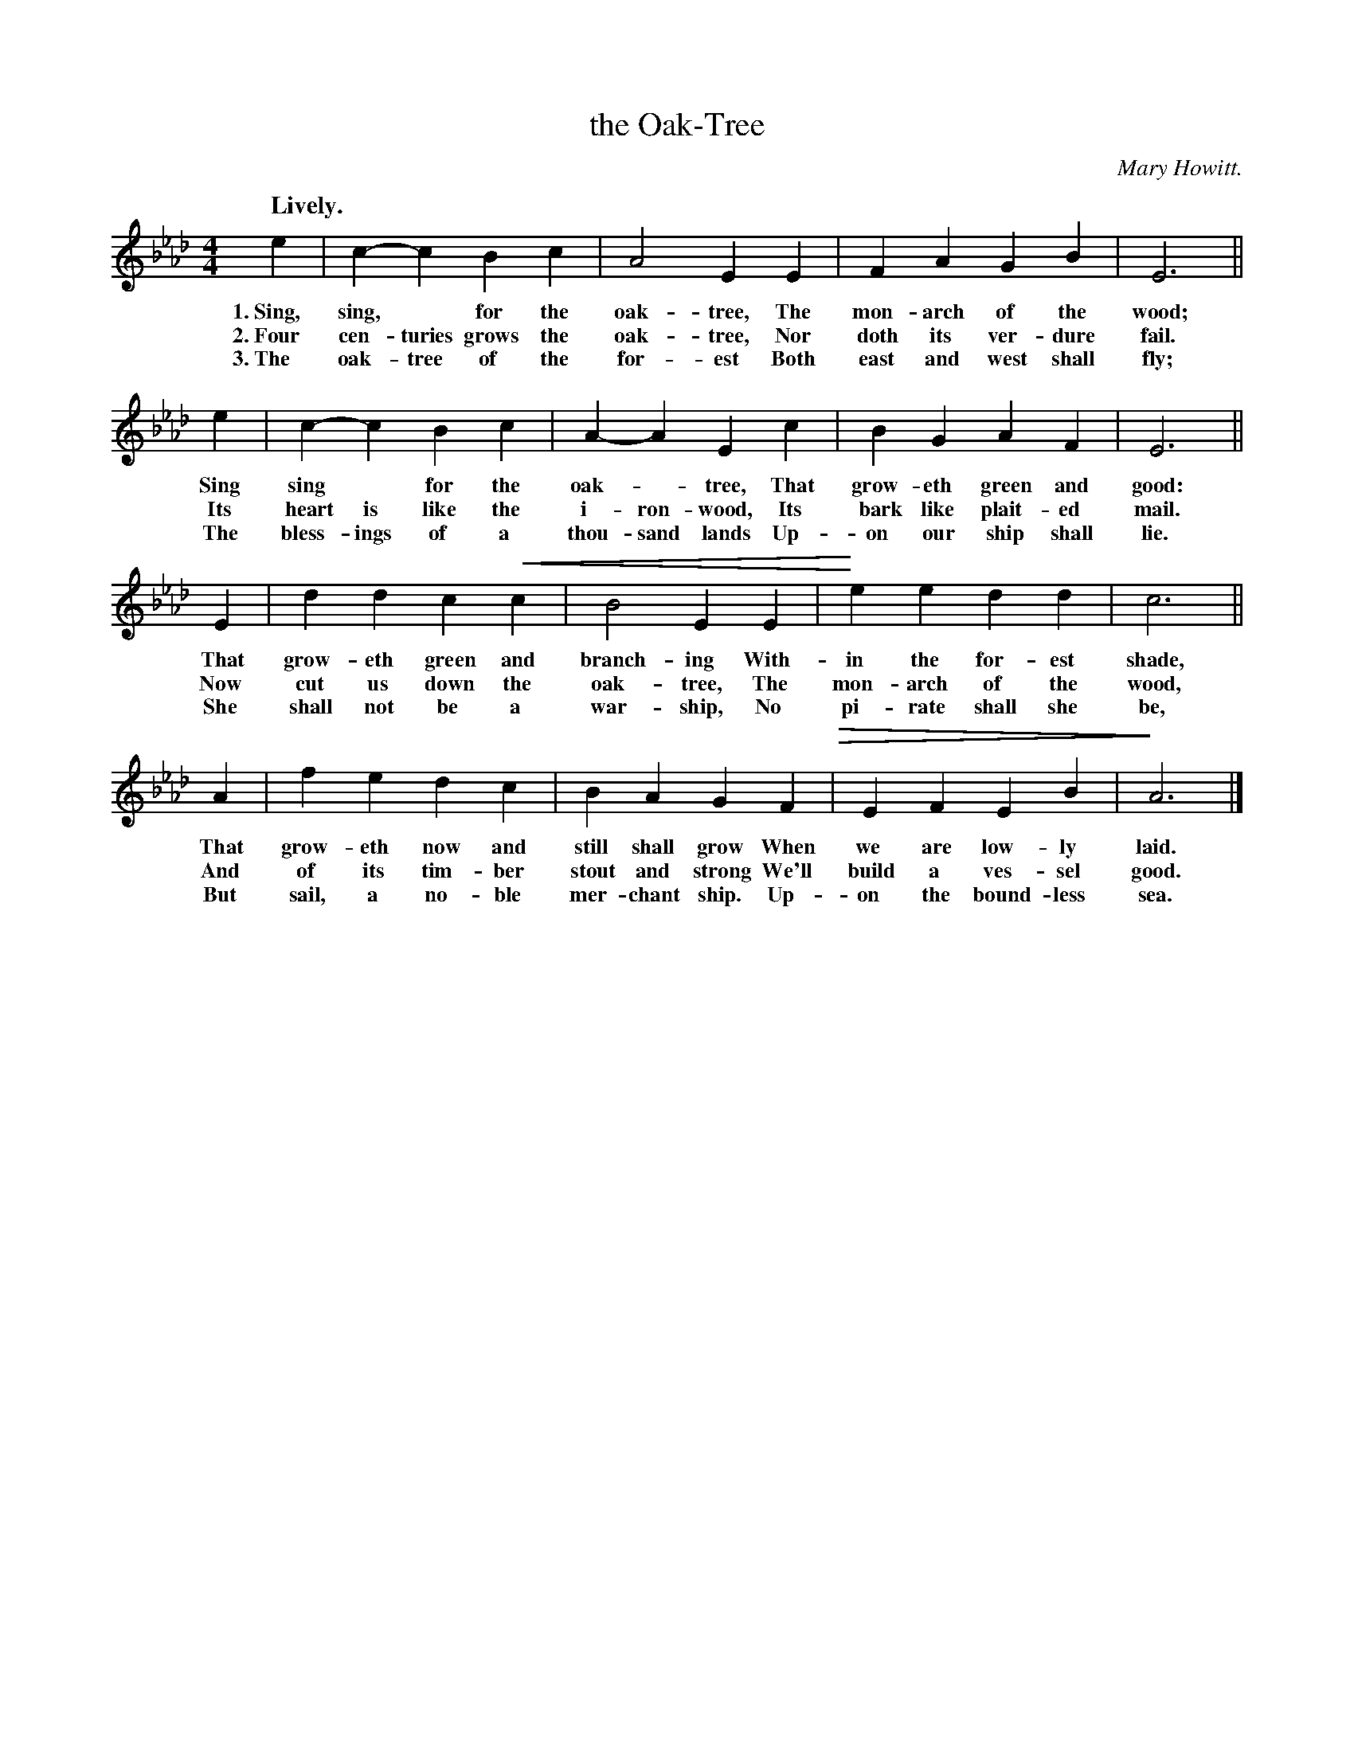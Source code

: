X: 136
T: the Oak-Tree
C: Mary Howitt.
N: This is version 2, for ABC software that understands voice overlays.
% dim/cres..endo symbols:
U: p=!crescendo(!
U: P=!crescendo)!
U: Q=!diminuendo(!
U: q=!diminuendo)!
N: It's not clear whether Mary Howitt wrote the words, the tune, or both.
Q: "Lively."
%R: air, march
B: "The Everyday Song Book", 1927
F: http://www.library.pitt.edu/happybirthday/pdf/The_Everyday_Song_Book.pdf
Z: 2017 John Chambers <jc:trillian.mit.edu>
M: 4/4
L: 1/4
K: Ab
% - - - - - - - - - - - - - - - - - - - - - - - - - - - - -
e | c-c Bc | A2 EE | FA GB | E3 ||
w: 1.~Sing, sing,* for the oak-tree,      The mon-arch of the wood;
w: 2.~Four cen-turies grows the oak-tree, Nor doth its ver-dure fail.
w: 3.~The oak-tree of the for-est         Both east and west shall fly;
%
e | c-c Bc | A-A Ec | BG AF | E3 ||
w: Sing sing* for the oak-*tree,       That grow-eth green and good:
w: Its heart is like the i-ron-wood,   Its bark like plait-ed mail.
w: The bless-ings of a thou-sand lands Up-on our ship shall lie.
%
E | dd cpc | B2 EE | Pee dd | c3 ||
w: That grow-eth green and branch-ing With-in the for-est shade,
w: Now cut us down the oak-tree,      The mon-arch of the wood,
w: She shall not be a war-ship,       No pi-rate shall she be,
%
A | fe dc | BA GF Q| EF EB | qA3 |]
w: That grow-eth now and still shall grow When we are low-ly laid.
w: And of its tim-ber stout and strong    We'll build a ves-sel good.
w: But sail, a no-ble mer-chant ship.     Up-on the bound-less sea.
% - - - - - - - - - - - - - - - - - - - - - - - - - - - - -
